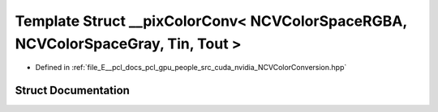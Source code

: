 .. _exhale_struct_struct____pix_color_conv_3_01_n_c_v_color_space_r_g_b_a_00_01_n_c_v_color_space_gray_00_01_tin_00_01_tout_01_4:

Template Struct __pixColorConv< NCVColorSpaceRGBA, NCVColorSpaceGray, Tin, Tout >
=================================================================================

- Defined in :ref:`file_E__pcl_docs_pcl_gpu_people_src_cuda_nvidia_NCVColorConversion.hpp`


Struct Documentation
--------------------


.. doxygenstruct:: __pixColorConv< NCVColorSpaceRGBA, NCVColorSpaceGray, Tin, Tout >
   :members:
   :protected-members:
   :undoc-members: